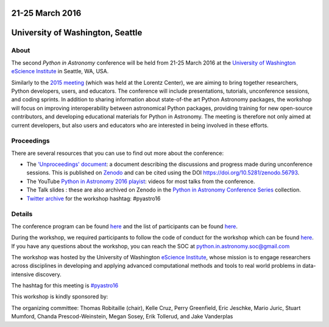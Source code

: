 .. title: Python in Astronomy 2016

21-25 March 2016
----------------

University of Washington, Seattle
---------------------------------

.. image:: /images/python-logo-generic.png
   :align: center
   :width: 75px

About
#####

The second *Python in Astronomy* conference will be held from 21-25 March 2016
at the `University of Washington eScience Institute
<http://escience.washington.edu/>`__ in Seattle, WA, USA.

Similarly to the `2015 meeting </2015>`__ (which was held at the Lorentz
Center), we are aiming to bring together researchers, Python developers, users,
and educators. The conference will include presentations, tutorials,
unconference sessions, and coding sprints. In addition to sharing information
about state-of-the art Python Astronomy packages, the workshop will focus on
improving interoperability between astronomical Python packages, providing
training for new open-source contributors, and developing educational materials
for Python in Astronomy. The meeting is therefore not only aimed at current
developers, but also users and educators who are interested in being involved in
these efforts.

Proceedings
###########

There are several resources that you can use to find out more about the
conference:

-  The `'Unproceedings'
   document <https://doi.org/10.5281/zenodo.56793>`__: a document
   describing the discussions and progress made during unconference
   sessions. This is published on
   `Zenodo <https://doi.org/10.5281/zenodo.56793>`__ and can be cited
   using the DOI https://doi.org/10.5281/zenodo.56793.
-  The YouTube `Python in Astronomy 2016
   playist <https://www.youtube.com/playlist?list=PL7P5HEbvYRSYdEp8i28NoVd7GeKvrBHXm>`__:
   videos for most talks from the conference.
-  The Talk slides : these are also archived on Zenodo in the `Python in
   Astronomy Conference Series
   <https://zenodo.org/communities/pyastro/?page=1&size=20>`__ collection.
-  `Twitter archive <twitter-archive>`__ for the workshop hashtag:
   #pyastro16

Details
#######

The conference program can be found `here <program>`__ and the list of
participants can be found `here <participants>`__.

During the workshop, we required participants to follow the code of
conduct for the workshop which can be found
`here </code-of-conduct>`__. If you have any questions about the
workshop, you can reach the SOC at python.in.astronomy.soc@gmail.com

The workshop was hosted by the University of Washington `eScience
Institute <http://escience.washington.edu/>`__, whose mission is to
engage researchers across disciplines in developing and applying
advanced computational methods and tools to real world problems in
data-intensive discovery.

.. raw:: html

   <div align="center">
   <div id="mc_embed_signup">
   <div class="mc-field-group">
   </div>
   <div id="mce-responses" class="clear">
   <div id="mce-error-response" class="response" style="display:none">
   </div>
   <div id="mce-success-response" class="response" style="display:none">
   </div>
   </div>
   <div style="position: absolute; left: -5000px;">
   </div>
   <div class="clear">
   </div>
   </div>

The hashtag for this meeting is
`#pyastro16 <https://twitter.com/search?q=%23pyastro16>`__

This workshop is kindly sponsored by:

|LSST logo|  |NumFOCUS logo|

|PSF logo|

.. raw:: html

   <div class="small">

The organizing committee: Thomas Robitaille (chair), Kelle Cruz, Perry
Greenfield, Eric Jeschke, Mario Juric, Stuart Mumford, Chanda
Prescod-Weinstein, Megan Sosey, Erik Tollerud, and Jake Vanderplas

.. raw:: html

   </div>

.. |image0| image:: /images/python-logo-generic.png
   :width: 100px
.. |LSST logo| image:: /images/lsst_logo.png
.. |NumFOCUS logo| image:: /images/numfocus_logo.png
.. |PSF logo| image:: /images/PSF_logo_noalpha.png
